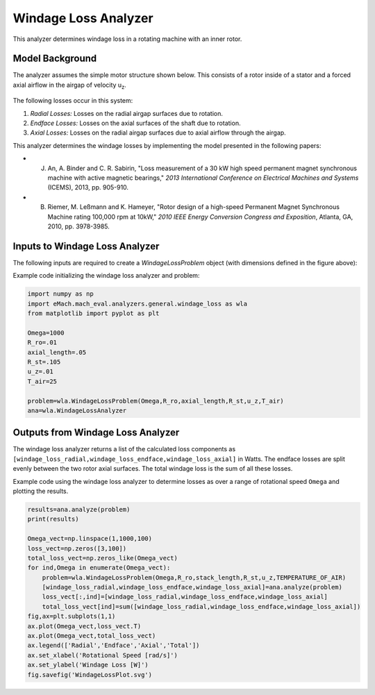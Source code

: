 
Windage Loss Analyzer
#####################

This analyzer determines windage loss in a rotating machine with an inner rotor.

Model Background
****************

The analyzer assumes the simple motor structure shown below. This consists of a rotor inside of a stator and a forced axial airflow in the airgap of velocity u\ :sub:`z`\. 

.. figure:: ./Images/WindageLossDiagram.svg
   :alt: Windy 
   :align: center
   :width: 600 

The following losses occur in this system:

1. *Radial Losses:* Losses on the radial airgap surfaces due to rotation.
2. *Endface Losses:* Losses on the axial surfaces of the shaft due to rotation.
3. *Axial Losses:*  Losses on the radial airgap surfaces due to axial airflow through the airgap.

This analyzer determines the windage losses by implementing the model presented in the following papers:

* J. An, A. Binder and C. R. Sabirin, "Loss measurement of a 30 kW high speed permanent magnet synchronous machine with active magnetic bearings," `2013 International Conference on Electrical Machines and Systems` (ICEMS), 2013, pp. 905-910.
* B. Riemer, M. Leßmann and K. Hameyer, "Rotor design of a high-speed Permanent Magnet Synchronous Machine rating 100,000 rpm at 10kW," `2010 IEEE Energy Conversion Congress and Exposition`, Atlanta, GA, 2010, pp. 3978-3985.


Inputs to Windage Loss Analyzer
*********************************

The following inputs are required to create a `WindageLossProblem` object (with dimensions defined in the figure above):
 
.. csv-table:: Inputs for windage loss analyzer 
   :file: inputs_windage_loss_analyzer.csv
   :widths: 70, 70, 30
   :header-rows: 1

Example code initializing the windage loss analyzer and problem:

.. code-block:: python

    import numpy as np
    import eMach.mach_eval.analyzers.general.windage_loss as wla
    from matplotlib import pyplot as plt

    Omega=1000
    R_ro=.01
    axial_length=.05
    R_st=.105
    u_z=.01
    T_air=25

    problem=wla.WindageLossProblem(Omega,R_ro,axial_length,R_st,u_z,T_air)
    ana=wla.WindageLossAnalyzer

Outputs from Windage Loss Analyzer
**********************************

The windage loss analyzer returns a list of the calculated loss components as ``[windage_loss_radial,windage_loss_endface,windage_loss_axial]`` in Watts. The endface losses are split evenly between the two rotor axial surfaces. The total windage loss is the sum of all these losses.

Example code using the windage loss analyzer to determine losses as over a range of rotational speed ``Omega`` and plotting the results.

.. code-block:: python

    results=ana.analyze(problem)
    print(results)

    Omega_vect=np.linspace(1,1000,100)
    loss_vect=np.zeros([3,100])
    total_loss_vect=np.zeros_like(Omega_vect)
    for ind,Omega in enumerate(Omega_vect):
        problem=wla.WindageLossProblem(Omega,R_ro,stack_length,R_st,u_z,TEMPERATURE_OF_AIR)
        [windage_loss_radial,windage_loss_endface,windage_loss_axial]=ana.analyze(problem)
        loss_vect[:,ind]=[windage_loss_radial,windage_loss_endface,windage_loss_axial]
        total_loss_vect[ind]=sum([windage_loss_radial,windage_loss_endface,windage_loss_axial])
    fig,ax=plt.subplots(1,1)   
    ax.plot(Omega_vect,loss_vect.T)
    ax.plot(Omega_vect,total_loss_vect)
    ax.legend(['Radial','Endface','Axial','Total'])
    ax.set_xlabel('Rotational Speed [rad/s]')
    ax.set_ylabel('Windage Loss [W]')
    fig.savefig('WindageLossPlot.svg')
    
    
.. figure:: ./Images/WindageLossPlot.svg
   :alt: Windy 
   :align: center
   :width: 600 